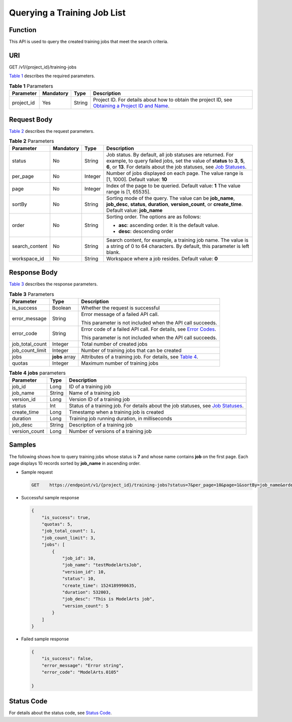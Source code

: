 Querying a Training Job List
============================

Function
--------

This API is used to query the created training jobs that meet the search criteria.

URI
---

GET /v1/{project_id}/training-jobs

`Table 1 <#modelarts030046enustopic0131145861table16518993181628>`__ describes the required parameters. 

.. _modelarts030046enustopic0131145861table16518993181628:

.. table:: **Table 1** Parameters

   +------------+-----------+--------+-------------------------------------------------------------------------------------------------------------------------------------------------------------------------------------+
   | Parameter  | Mandatory | Type   | Description                                                                                                                                                                         |
   +============+===========+========+=====================================================================================================================================================================================+
   | project_id | Yes       | String | Project ID. For details about how to obtain the project ID, see `Obtaining a Project ID and Name <../../common_parameters/obtaining_a_project_id_and_name.html#modelarts030147>`__. |
   +------------+-----------+--------+-------------------------------------------------------------------------------------------------------------------------------------------------------------------------------------+

Request Body
------------

`Table 2 <#modelarts030046enustopic0131145861table125324323545>`__ describes the request parameters.



.. _modelarts030046enustopic0131145861table125324323545:

.. table:: **Table 2** Parameters

   +-----------------+-----------------+-----------------+----------------------------------------------------------------------------------------------------------------------------------------------------------------------------------------------------------------------------------------------------------------------------------+
   | Parameter       | Mandatory       | Type            | Description                                                                                                                                                                                                                                                                      |
   +=================+=================+=================+==================================================================================================================================================================================================================================================================================+
   | status          | No              | String          | Job status. By default, all job statuses are returned. For example, to query failed jobs, set the value of **status** to **3**, **5**, **6**, or **13**. For details about the job statuses, see `Job Statuses <../../training_management/job_statuses.html#modelarts030074>`__. |
   +-----------------+-----------------+-----------------+----------------------------------------------------------------------------------------------------------------------------------------------------------------------------------------------------------------------------------------------------------------------------------+
   | per_page        | No              | Integer         | Number of jobs displayed on each page. The value range is [1, 1000]. Default value: **10**                                                                                                                                                                                       |
   +-----------------+-----------------+-----------------+----------------------------------------------------------------------------------------------------------------------------------------------------------------------------------------------------------------------------------------------------------------------------------+
   | page            | No              | Integer         | Index of the page to be queried. Default value: **1** The value range is [1, 65535].                                                                                                                                                                                             |
   +-----------------+-----------------+-----------------+----------------------------------------------------------------------------------------------------------------------------------------------------------------------------------------------------------------------------------------------------------------------------------+
   | sortBy          | No              | String          | Sorting mode of the query. The value can be **job_name**, **job_desc**, **status**, **duration**, **version_count**, or **create_time**. Default value: **job_name**                                                                                                             |
   +-----------------+-----------------+-----------------+----------------------------------------------------------------------------------------------------------------------------------------------------------------------------------------------------------------------------------------------------------------------------------+
   | order           | No              | String          | Sorting order. The options are as follows:                                                                                                                                                                                                                                       |
   |                 |                 |                 |                                                                                                                                                                                                                                                                                  |
   |                 |                 |                 | -  **asc**: ascending order. It is the default value.                                                                                                                                                                                                                            |
   |                 |                 |                 | -  **desc**: descending order                                                                                                                                                                                                                                                    |
   +-----------------+-----------------+-----------------+----------------------------------------------------------------------------------------------------------------------------------------------------------------------------------------------------------------------------------------------------------------------------------+
   | search_content  | No              | String          | Search content, for example, a training job name. The value is a string of 0 to 64 characters. By default, this parameter is left blank.                                                                                                                                         |
   +-----------------+-----------------+-----------------+----------------------------------------------------------------------------------------------------------------------------------------------------------------------------------------------------------------------------------------------------------------------------------+
   | workspace_id    | No              | String          | Workspace where a job resides. Default value: **0**                                                                                                                                                                                                                              |
   +-----------------+-----------------+-----------------+----------------------------------------------------------------------------------------------------------------------------------------------------------------------------------------------------------------------------------------------------------------------------------+

Response Body
-------------

`Table 3 <#modelarts030046enustopic0131145861table31621671103510>`__ describes the response parameters. 

.. _modelarts030046enustopic0131145861table31621671103510:

.. table:: **Table 3** Parameters

   +-----------------------+-----------------------+---------------------------------------------------------------------------------------------------------------------+
   | Parameter             | Type                  | Description                                                                                                         |
   +=======================+=======================+=====================================================================================================================+
   | is_success            | Boolean               | Whether the request is successful                                                                                   |
   +-----------------------+-----------------------+---------------------------------------------------------------------------------------------------------------------+
   | error_message         | String                | Error message of a failed API call.                                                                                 |
   |                       |                       |                                                                                                                     |
   |                       |                       | This parameter is not included when the API call succeeds.                                                          |
   +-----------------------+-----------------------+---------------------------------------------------------------------------------------------------------------------+
   | error_code            | String                | Error code of a failed API call. For details, see `Error Codes <../../common_parameters/error_codes.html>`__.       |
   |                       |                       |                                                                                                                     |
   |                       |                       | This parameter is not included when the API call succeeds.                                                          |
   +-----------------------+-----------------------+---------------------------------------------------------------------------------------------------------------------+
   | job_total_count       | Integer               | Total number of created jobs                                                                                        |
   +-----------------------+-----------------------+---------------------------------------------------------------------------------------------------------------------+
   | job_count_limit       | Integer               | Number of training jobs that can be created                                                                         |
   +-----------------------+-----------------------+---------------------------------------------------------------------------------------------------------------------+
   | jobs                  | **jobs** array        | Attributes of a training job. For details, see `Table 4 <#modelarts030046enustopic0131145861table3971109103614>`__. |
   +-----------------------+-----------------------+---------------------------------------------------------------------------------------------------------------------+
   | quotas                | Integer               | Maximum number of training jobs                                                                                     |
   +-----------------------+-----------------------+---------------------------------------------------------------------------------------------------------------------+



.. _modelarts030046enustopic0131145861table3971109103614:

.. table:: **Table 4** **jobs** parameters

   +---------------+--------+---------------------------------------------------------------------------------------------------------------------------------------------------+
   | Parameter     | Type   | Description                                                                                                                                       |
   +===============+========+===================================================================================================================================================+
   | job_id        | Long   | ID of a training job                                                                                                                              |
   +---------------+--------+---------------------------------------------------------------------------------------------------------------------------------------------------+
   | job_name      | String | Name of a training job                                                                                                                            |
   +---------------+--------+---------------------------------------------------------------------------------------------------------------------------------------------------+
   | version_id    | Long   | Version ID of a training job                                                                                                                      |
   +---------------+--------+---------------------------------------------------------------------------------------------------------------------------------------------------+
   | status        | Int    | Status of a training job. For details about the job statuses, see `Job Statuses <../../training_management/job_statuses.html#modelarts030074>`__. |
   +---------------+--------+---------------------------------------------------------------------------------------------------------------------------------------------------+
   | create_time   | Long   | Timestamp when a training job is created                                                                                                          |
   +---------------+--------+---------------------------------------------------------------------------------------------------------------------------------------------------+
   | duration      | Long   | Training job running duration, in milliseconds                                                                                                    |
   +---------------+--------+---------------------------------------------------------------------------------------------------------------------------------------------------+
   | job_desc      | String | Description of a training job                                                                                                                     |
   +---------------+--------+---------------------------------------------------------------------------------------------------------------------------------------------------+
   | version_count | Long   | Number of versions of a training job                                                                                                              |
   +---------------+--------+---------------------------------------------------------------------------------------------------------------------------------------------------+

Samples
-------

The following shows how to query training jobs whose status is **7** and whose name contains **job** on the first page. Each page displays 10 records sorted by **job_name** in ascending order.

-  Sample request

   .. code-block::

      GET    https://endpoint/v1/{project_id}/training-jobs?status=7&per_page=10&page=1&sortBy=job_name&order=asc&search_content=job

-  Successful sample response

   .. code-block::

      {
          "is_success": true,
          "quotas": 5,
          "job_total_count": 1,
          "job_count_limit": 3,
          "jobs": [
              {
                  "job_id": 10,
                  "job_name": "testModelArtsJob",
                  "version_id": 10,
                  "status": 10,
                  "create_time": 1524189990635,
                  "duration": 532003,
                  "job_desc": "This is ModelArts job",
                  "version_count": 5
              }
          ]
      }

-  Failed sample response

   .. code-block::

      {
          "is_success": false,
          "error_message": "Error string",
          "error_code": "ModelArts.0105"

      }

Status Code
-----------

For details about the status code, see `Status Code <../../common_parameters/status_code.html#modelarts030094>`__.


